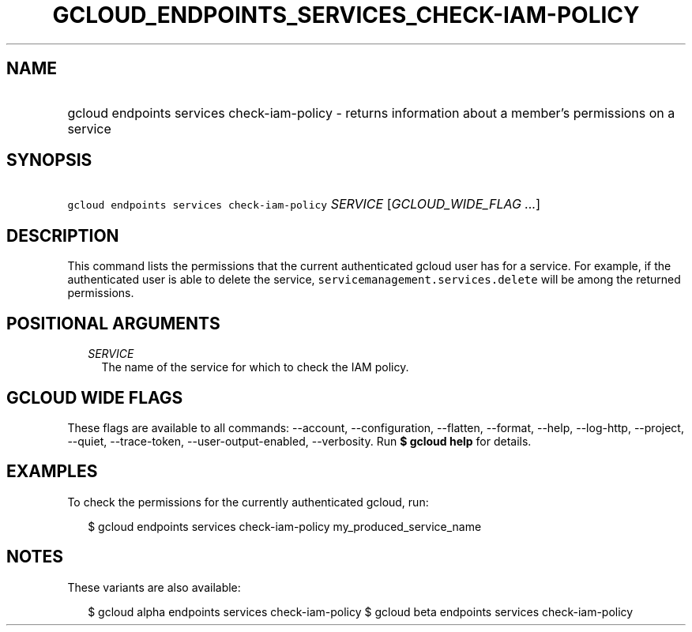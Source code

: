 
.TH "GCLOUD_ENDPOINTS_SERVICES_CHECK\-IAM\-POLICY" 1



.SH "NAME"
.HP
gcloud endpoints services check\-iam\-policy \- returns information about a member's permissions on a service



.SH "SYNOPSIS"
.HP
\f5gcloud endpoints services check\-iam\-policy\fR \fISERVICE\fR [\fIGCLOUD_WIDE_FLAG\ ...\fR]



.SH "DESCRIPTION"

This command lists the permissions that the current authenticated gcloud user
has for a service. For example, if the authenticated user is able to delete the
service, \f5servicemanagement.services.delete\fR will be among the returned
permissions.



.SH "POSITIONAL ARGUMENTS"

.RS 2m
.TP 2m
\fISERVICE\fR
The name of the service for which to check the IAM policy.


.RE
.sp

.SH "GCLOUD WIDE FLAGS"

These flags are available to all commands: \-\-account, \-\-configuration,
\-\-flatten, \-\-format, \-\-help, \-\-log\-http, \-\-project, \-\-quiet,
\-\-trace\-token, \-\-user\-output\-enabled, \-\-verbosity. Run \fB$ gcloud
help\fR for details.



.SH "EXAMPLES"

To check the permissions for the currently authenticated gcloud, run:

.RS 2m
$ gcloud endpoints services check\-iam\-policy my_produced_service_name
.RE



.SH "NOTES"

These variants are also available:

.RS 2m
$ gcloud alpha endpoints services check\-iam\-policy
$ gcloud beta endpoints services check\-iam\-policy
.RE

